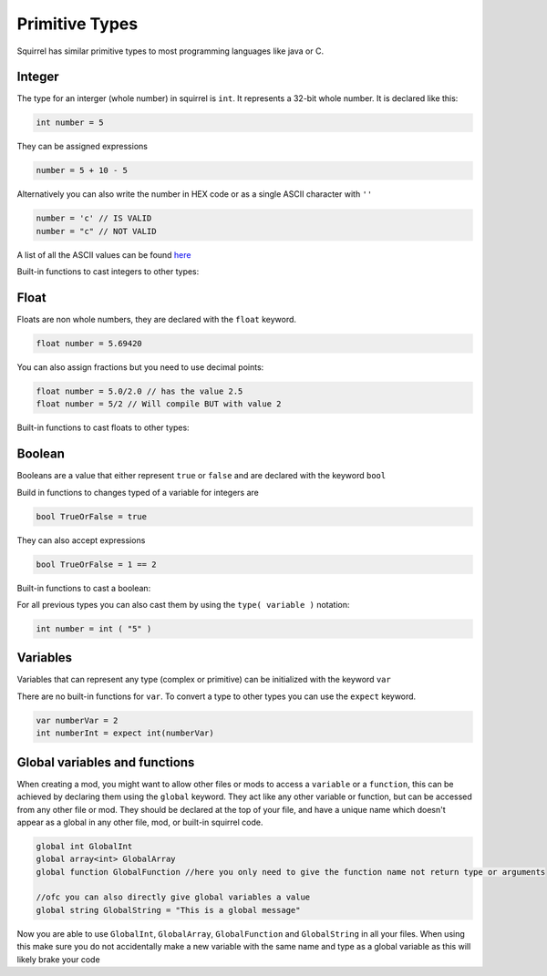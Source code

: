 Primitive Types
========================

Squirrel has similar primitive types to most programming languages like java or C.

Integer
------

The type for an interger (whole number) in squirrel is ``int``. It represents a 32-bit whole number.
It is declared like this:

.. code-block:: javascript

    int number = 5

They can be assigned expressions

.. code-block:: javascript

    number = 5 + 10 - 5

Alternatively you can also write the number in HEX code or as a single ASCII character with ``''``

.. code-block:: javascript

    number = 'c' // IS VALID
    number = "c" // NOT VALID

A list of all the ASCII values can be found `here <https://de.wikipedia.org/wiki/American_Standard_Code_for_Information_Interchange#ASCII-Tabelle>`_  

Built-in functions to cast integers to other types:

.. cpp:function:: float integer.tofloat()

.. cpp:function:: string integer.tostring()

.. cpp:function:: string integer.tochar()


Float 
-----

Floats are non whole numbers, they are declared with the ``float`` keyword.

.. code-block:: javascript

    float number = 5.69420

You can also assign fractions but you need to use decimal points:

.. code-block:: javascript

    float number = 5.0/2.0 // has the value 2.5
    float number = 5/2 // Will compile BUT with value 2

Built-in functions to cast floats to other types:

.. cpp:function:: int float.tointeger()

.. cpp:function:: string float.tostring()

.. cpp:function:: string float.tochar()

Boolean 
-------

Booleans are a value that either represent ``true`` or ``false`` and are declared with the keyword ``bool``

Build in functions to changes typed of a variable for integers are 

.. code-block:: javascript

    bool TrueOrFalse = true

They can also accept expressions

.. code-block:: javascript

    bool TrueOrFalse = 1 == 2

Built-in functions to cast a boolean:

.. cpp:function:: int boolean.tointeger()

    returns ``1`` or ``0`` 

.. cpp:function:: string bolean.tostring()

    returns ``"true"`` or ``"false"``

.. cpp:function:: float boolean.tofloat()

    returns ``1.0`` or ``0.0``


For all previous types you can also cast them by using the ``type( variable )`` notation:

.. code-block:: javascript

    int number = int ( "5" ) 

Variables
----

Variables that can represent any type (complex or primitive) can be initialized with the keyword ``var``

There are no built-in functions for ``var``.
To convert a type to other types you can use the ``expect`` keyword.

.. code-block:: javascript

    var numberVar = 2
    int numberInt = expect int(numberVar)

Global variables and functions
-------

When creating a mod, you might want to allow other files or mods to access a ``variable`` or a ``function``, this can be achieved by declaring them using the ``global`` keyword.
They act like any other variable or function, but can be accessed from any other file or mod. They should be declared at the top of your file, and have a unique name which doesn't appear as a global in any other file, mod, or built-in squirrel code.

.. code-block:: javascript

    global int GlobalInt 
    global array<int> GlobalArray
    global function GlobalFunction //here you only need to give the function name not return type or arguments
    
    //ofc you can also directly give global variables a value
    global string GlobalString = "This is a global message"
    
Now you are able to use ``GlobalInt``, ``GlobalArray``, ``GlobalFunction`` and ``GlobalString`` in all your files.
When using this make sure you do not accidentally make a new variable with the same name and type as a global variable as this will likely brake your code

